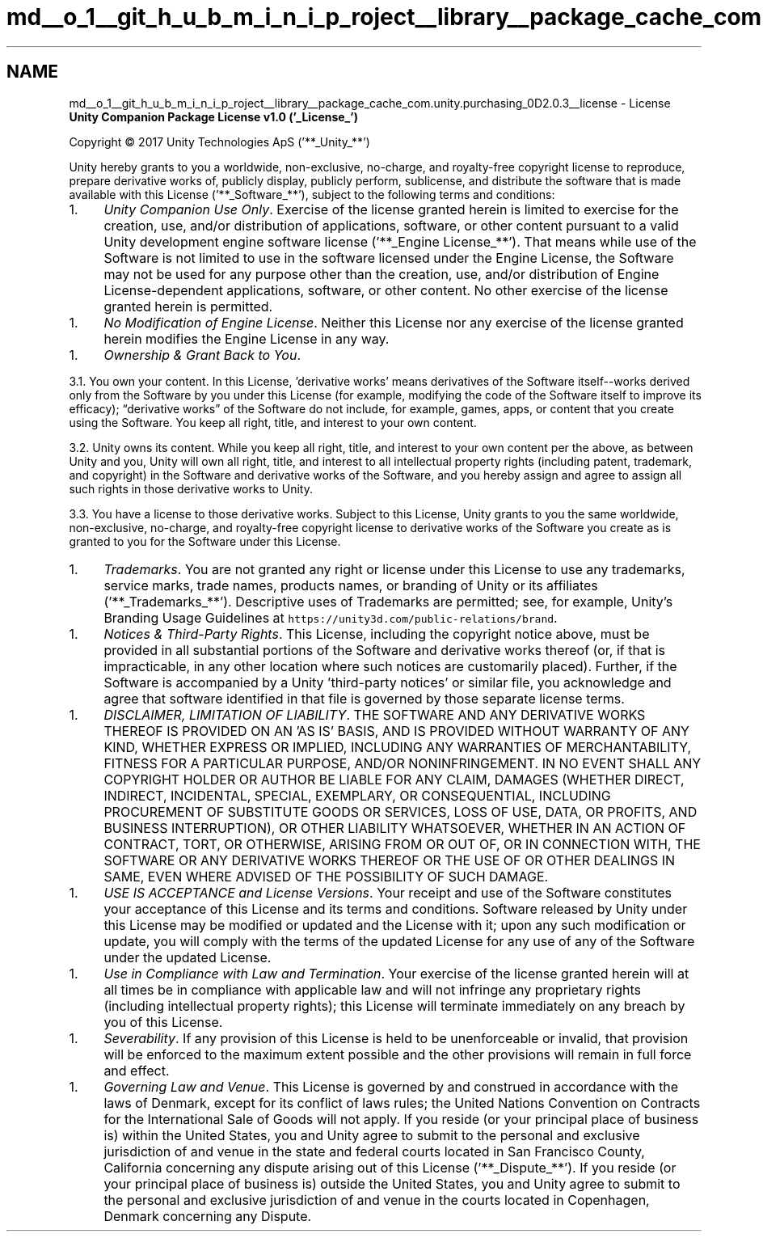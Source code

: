 .TH "md__o_1__git_h_u_b_m_i_n_i_p_roject__library__package_cache_com.unity.purchasing_0D2.0.3__license" 3 "Sat Jul 20 2019" "Version https://github.com/Saurabhbagh/Multi-User-VR-Viewer--10th-July/" "Multi User Vr Viewer" \" -*- nroff -*-
.ad l
.nh
.SH NAME
md__o_1__git_h_u_b_m_i_n_i_p_roject__library__package_cache_com.unity.purchasing_0D2.0.3__license \- License 
\fBUnity Companion Package License v1\&.0 ('_License_')\fP
.PP
Copyright © 2017 Unity Technologies ApS ('**_Unity_**')
.PP
Unity hereby grants to you a worldwide, non-exclusive, no-charge, and royalty-free copyright license to reproduce, prepare derivative works of, publicly display, publicly perform, sublicense, and distribute the software that is made available with this License ('**_Software_**'), subject to the following terms and conditions:
.PP
.IP "1." 4
\fIUnity Companion Use Only\fP\&. Exercise of the license granted herein is limited to exercise for the creation, use, and/or distribution of applications, software, or other content pursuant to a valid Unity development engine software license ('**_Engine License_**')\&. That means while use of the Software is not limited to use in the software licensed under the Engine License, the Software may not be used for any purpose other than the creation, use, and/or distribution of Engine License-dependent applications, software, or other content\&. No other exercise of the license granted herein is permitted\&.
.PP
.IP "1." 4
\fINo Modification of Engine License\fP\&. Neither this License nor any exercise of the license granted herein modifies the Engine License in any way\&.
.PP
.IP "1." 4
\fIOwnership & Grant Back to You\fP\&.
.PP
3\&.1\&. You own your content\&. In this License, 'derivative works' means derivatives of the Software itself--works derived only from the Software by you under this License (for example, modifying the code of the Software itself to improve its efficacy); “derivative works” of the Software do not include, for example, games, apps, or content that you create using the Software\&. You keep all right, title, and interest to your own content\&.
.PP
3\&.2\&. Unity owns its content\&. While you keep all right, title, and interest to your own content per the above, as between Unity and you, Unity will own all right, title, and interest to all intellectual property rights (including patent, trademark, and copyright) in the Software and derivative works of the Software, and you hereby assign and agree to assign all such rights in those derivative works to Unity\&.
.PP
3\&.3\&. You have a license to those derivative works\&. Subject to this License, Unity grants to you the same worldwide, non-exclusive, no-charge, and royalty-free copyright license to derivative works of the Software you create as is granted to you for the Software under this License\&.
.PP
.IP "1." 4
\fITrademarks\fP\&. You are not granted any right or license under this License to use any trademarks, service marks, trade names, products names, or branding of Unity or its affiliates ('**_Trademarks_**')\&. Descriptive uses of Trademarks are permitted; see, for example, Unity’s Branding Usage Guidelines at \fChttps://unity3d\&.com/public-relations/brand\fP\&.
.PP
.IP "1." 4
\fINotices & Third-Party Rights\fP\&. This License, including the copyright notice above, must be provided in all substantial portions of the Software and derivative works thereof (or, if that is impracticable, in any other location where such notices are customarily placed)\&. Further, if the Software is accompanied by a Unity 'third-party notices' or similar file, you acknowledge and agree that software identified in that file is governed by those separate license terms\&.
.PP
.IP "1." 4
\fIDISCLAIMER, LIMITATION OF LIABILITY\fP\&. THE SOFTWARE AND ANY DERIVATIVE WORKS THEREOF IS PROVIDED ON AN 'AS IS' BASIS, AND IS PROVIDED WITHOUT WARRANTY OF ANY KIND, WHETHER EXPRESS OR IMPLIED, INCLUDING ANY WARRANTIES OF MERCHANTABILITY, FITNESS FOR A PARTICULAR PURPOSE, AND/OR NONINFRINGEMENT\&. IN NO EVENT SHALL ANY COPYRIGHT HOLDER OR AUTHOR BE LIABLE FOR ANY CLAIM, DAMAGES (WHETHER DIRECT, INDIRECT, INCIDENTAL, SPECIAL, EXEMPLARY, OR CONSEQUENTIAL, INCLUDING PROCUREMENT OF SUBSTITUTE GOODS OR SERVICES, LOSS OF USE, DATA, OR PROFITS, AND BUSINESS INTERRUPTION), OR OTHER LIABILITY WHATSOEVER, WHETHER IN AN ACTION OF CONTRACT, TORT, OR OTHERWISE, ARISING FROM OR OUT OF, OR IN CONNECTION WITH, THE SOFTWARE OR ANY DERIVATIVE WORKS THEREOF OR THE USE OF OR OTHER DEALINGS IN SAME, EVEN WHERE ADVISED OF THE POSSIBILITY OF SUCH DAMAGE\&.
.PP
.IP "1." 4
\fIUSE IS ACCEPTANCE and License Versions\fP\&. Your receipt and use of the Software constitutes your acceptance of this License and its terms and conditions\&. Software released by Unity under this License may be modified or updated and the License with it; upon any such modification or update, you will comply with the terms of the updated License for any use of any of the Software under the updated License\&.
.PP
.IP "1." 4
\fIUse in Compliance with Law and Termination\fP\&. Your exercise of the license granted herein will at all times be in compliance with applicable law and will not infringe any proprietary rights (including intellectual property rights); this License will terminate immediately on any breach by you of this License\&.
.PP
.IP "1." 4
\fISeverability\fP\&. If any provision of this License is held to be unenforceable or invalid, that provision will be enforced to the maximum extent possible and the other provisions will remain in full force and effect\&.
.PP
.IP "1." 4
\fIGoverning Law and Venue\fP\&. This License is governed by and construed in accordance with the laws of Denmark, except for its conflict of laws rules; the United Nations Convention on Contracts for the International Sale of Goods will not apply\&. If you reside (or your principal place of business is) within the United States, you and Unity agree to submit to the personal and exclusive jurisdiction of and venue in the state and federal courts located in San Francisco County, California concerning any dispute arising out of this License ('**_Dispute_**')\&. If you reside (or your principal place of business is) outside the United States, you and Unity agree to submit to the personal and exclusive jurisdiction of and venue in the courts located in Copenhagen, Denmark concerning any Dispute\&. 
.PP

